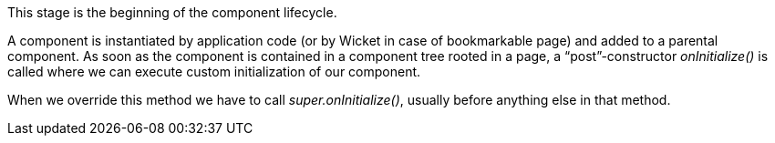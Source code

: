 


This stage is the beginning of the component lifecycle.

A component is instantiated by application code (or by Wicket in case of bookmarkable page) and added to a parental component. As soon as the component is contained in a component tree rooted in a page, a “post”-constructor _onInitialize()_ is called where we can execute custom initialization of our component.

When we override this method we have to call _super.onInitialize()_, usually before anything else in that method.
